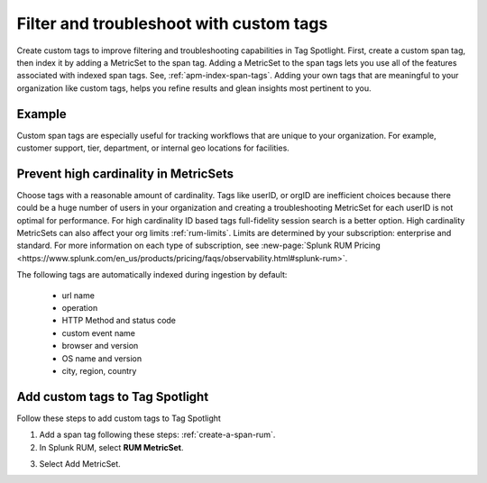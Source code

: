 .. _rum-custom-indexed-tags:

**********************************************************************
Filter and troubleshoot with custom tags 
**********************************************************************


.. meta::
   :description: words


Create custom tags to improve filtering and troubleshooting capabilities in Tag Spotlight. First, create a custom span tag, then index it by adding a MetricSet to the span tag. Adding a MetricSet to the span tags lets you use all of the features associated with indexed span tags. See, :ref:`apm-index-span-tags`. Adding your own tags that are meaningful to your organization like custom tags, helps you refine results and glean insights most pertinent to you. 



 ..
   "How can I add my own tags to Tag Spotlight?", "How can I filter on custom tags?" "How can I troubleshoot with custom tags?

Example 
========================================================

Custom span tags are especially useful for tracking workflows that are unique to your organization. For example, customer support, tier, department, or internal geo locations for facilities.  



Prevent high cardinality in MetricSets
=============================================
Choose tags with a reasonable amount of cardinality. Tags like userID, or orgID are inefficient choices because there could be a huge number of users in your organization and creating a troubleshooting MetricSet for each userID is not optimal for performance. For high cardinality ID based tags full-fidelity session search is a better option. High cardinality MetricSets can also affect your org limits :ref:`rum-limits`. Limits are determined by your subscription: enterprise and standard. For more information on each type of subscription, see :new-page:`Splunk RUM Pricing <https://www.splunk.com/en_us/products/pricing/faqs/observability.html#splunk-rum>`.

The following tags are automatically indexed during ingestion by default:

       * url name
       * operation
       * HTTP Method and status code
       * custom event name
       * browser and version
       * OS name and version
       * city, region, country


Add custom tags to Tag Spotlight
========================================================

Follow these steps to add custom tags to Tag Spotlight 

1. Add a span tag following these steps: :ref:`create-a-span-rum`.

2. In Splunk RUM, select :strong:`RUM MetricSet`. 

.. image:: /_images/rum/rum-metricset.png
      :width: 90%
      :alt: Diagram showing the back and forth flow of an IdP-initiated authentication request


3. Select Add MetricSet. 


